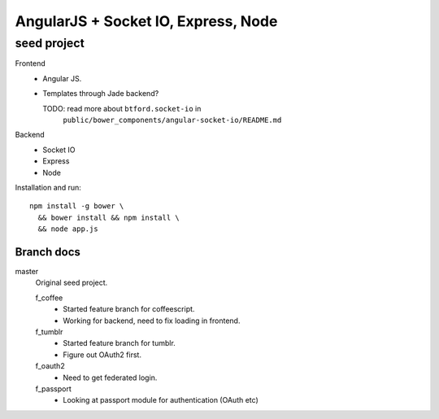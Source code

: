AngularJS + Socket IO, Express, Node
=======================================
seed project
-------------
Frontend
  - Angular JS.
  - Templates through Jade backend?

    TODO: read more about ``btford.socket-io`` in 
      ``public/bower_components/angular-socket-io/README.md``

Backend
  - Socket IO
  - Express
  - Node

Installation and run::
  
  npm install -g bower \
    && bower install && npm install \
    && node app.js


Branch docs
~~~~~~~~~~~
master
  Original seed project.

  f_coffee
    - Started feature branch  for coffeescript. 
    - Working for backend, need to fix loading in frontend.

  f_tumblr
    - Started feature branch for tumblr.
    - Figure out OAuth2 first.

  f_oauth2
    - Need to get federated login.

  f_passport
    - Looking at passport module for authentication (OAuth etc)


